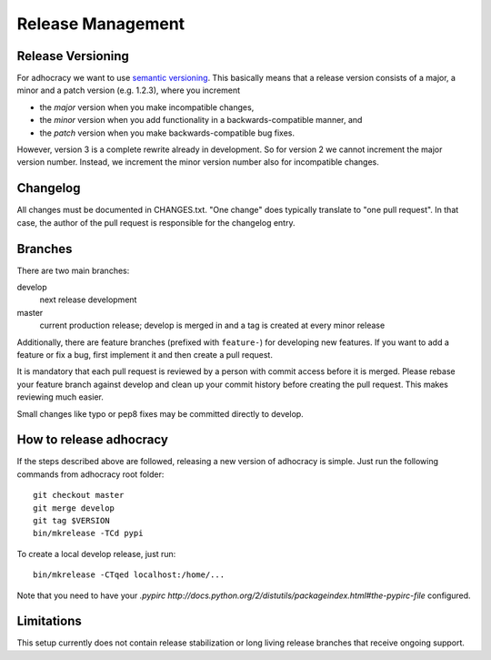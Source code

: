 Release Management
==================

Release Versioning
------------------

For adhocracy we want to use `semantic versioning <http://semver.org/>`_. This
basically means that a release version consists of a major, a minor and a patch
version (e.g. 1.2.3), where you increment

-  the *major* version when you make incompatible changes,
-  the *minor* version when you add functionality in a
   backwards-compatible manner, and
-  the *patch* version when you make backwards-compatible bug fixes.

However, version 3 is a complete rewrite already in development. So for
version 2 we cannot increment the major version number. Instead, we increment
the minor version number also for incompatible changes.

Changelog
---------

All changes must be documented in CHANGES.txt. "One change" does typically
translate to "one pull request".  In that case, the author of the pull request
is responsible for the changelog entry.

Branches
--------

There are two main branches:

develop
    next release development

master
    current production release; develop is merged in and a tag is
    created at every minor release

Additionally, there are feature branches (prefixed with ``feature-``)
for developing new features. If you want to add a feature or fix a bug,
first implement it and then create a pull request.

It is mandatory that each pull request is reviewed by a person with
commit access before it is merged. Please rebase your feature branch
against develop and clean up your commit history before creating the
pull request. This makes reviewing much easier.

Small changes like typo or pep8 fixes may be committed directly to
develop.

How to release adhocracy
------------------------

If the steps described above are followed, releasing a new version of adhocracy
is simple. Just run the following commands from adhocracy root folder::

    git checkout master
    git merge develop
    git tag $VERSION
    bin/mkrelease -TCd pypi

To create a local develop release, just run::

    bin/mkrelease -CTqed localhost:/home/...

Note that you need to have your `.pypirc
http://docs.python.org/2/distutils/packageindex.html#the-pypirc-file`
configured.

Limitations
-----------

This setup currently does not contain release stabilization or long
living release branches that receive ongoing support.
